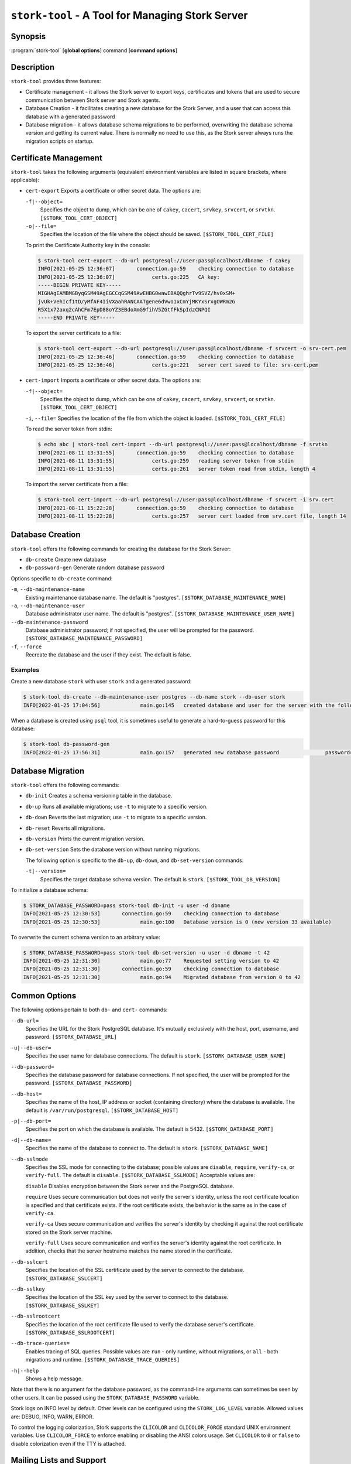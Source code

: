 ..
   Copyright (C) 2020-2023 Internet Systems Consortium, Inc. ("ISC")

   This Source Code Form is subject to the terms of the Mozilla Public
   License, v. 2.0. If a copy of the MPL was not distributed with this
   file, You can obtain one at http://mozilla.org/MPL/2.0/.

   See the COPYRIGHT file distributed with this work for additional
   information regarding copyright ownership.

.. _man-stork-tool:

``stork-tool`` - A Tool for Managing Stork Server
-------------------------------------------------

Synopsis
~~~~~~~~

:program:`stork-tool` [**global options**] command [**command options**]

Description
~~~~~~~~~~~

``stork-tool`` provides three features:

- Certificate management - it allows the Stork server to export keys, certificates
  and tokens that are used to secure communication between Stork server
  and Stork agents.

- Database Creation - it facilitates creating a new database for the Stork Server,
  and a user that can access this database with a generated password

- Database migration - it allows database schema migrations to be performed,
  overwriting the database schema version and getting its current value.
  There is normally no need to use this, as the Stork server always runs
  the migration scripts on startup.

Certificate Management
~~~~~~~~~~~~~~~~~~~~~~

``stork-tool`` takes the following arguments (equivalent environment variables are listed in square brackets, where applicable):

- ``cert-export``
  Exports a certificate or other secret data. The options are:

  ``-f|--object=``
   Specifies the object to dump, which can be one of ``cakey``, ``cacert``, ``srvkey``, ``srvcert``, or ``srvtkn``.
   ``[$STORK_TOOL_CERT_OBJECT]``

  ``-o|--file=``
   Specifies the location of the file where the object should be saved. ``[$STORK_TOOL_CERT_FILE]``

  To print the Certificate Authority key in the console:

  .. code-block:: console

      $ stork-tool cert-export --db-url postgresql://user:pass@localhost/dbname -f cakey
      INFO[2021-05-25 12:36:07]       connection.go:59    checking connection to database
      INFO[2021-05-25 12:36:07]            certs.go:225   CA key:
      -----BEGIN PRIVATE KEY-----
      MIGHAgEAMBMGByqGSM49AgEGCCqGSM49AwEHBG0wawIBAQQghrTv9SVZ/hv0xSM+
      jvUk+VehIcf1tD/yMfAF4IiVXaahRANCAATgene6dVwo1xCmYjMKYxSrxgOWRm2G
      R5X1x72axq2cAhCFm7EpD88oYZ3EBdoXmG9fihV5ZGtfFkSpIdzCNPQI
      -----END PRIVATE KEY-----

  To export the server certificate to a file:

  .. code-block:: console

      $ stork-tool cert-export --db-url postgresql://user:pass@localhost/dbname -f srvcert -o srv-cert.pem
      INFO[2021-05-25 12:36:46]       connection.go:59    checking connection to database
      INFO[2021-05-25 12:36:46]            certs.go:221   server cert saved to file: srv-cert.pem

- ``cert-import``
  Imports a certificate or other secret data. The options are:

  ``-f|--object=``
   Specifies the object to dump, which can be one of ``cakey``, ``cacert``, ``srvkey``, ``srvcert``, or ``srvtkn``.
   ``[$STORK_TOOL_CERT_OBJECT]``

  ``-i``, ``--file=``
  Specifies the location of the file from which the object is loaded. ``[$STORK_TOOL_CERT_FILE]``

  To read the server token from stdin:

  .. code-block:: console

      $ echo abc | stork-tool cert-import --db-url postgresql://user:pass@localhost/dbname -f srvtkn
      INFO[2021-08-11 13:31:55]       connection.go:59    checking connection to database
      INFO[2021-08-11 13:31:55]            certs.go:259   reading server token from stdin
      INFO[2021-08-11 13:31:55]            certs.go:261   server token read from stdin, length 4

  To import the server certificate from a file:

  .. code-block:: console

      $ stork-tool cert-import --db-url postgresql://user:pass@localhost/dbname -f srvcert -i srv.cert
      INFO[2021-08-11 15:22:28]       connection.go:59    checking connection to database
      INFO[2021-08-11 15:22:28]            certs.go:257   server cert loaded from srv.cert file, length 14

Database Creation
~~~~~~~~~~~~~~~~~

``stork-tool`` offers the following commands for creating the database for the Stork Server:

- ``db-create``       Create new database

- ``db-password-gen`` Generate random database password

Options specific to ``db-create`` command:

``-m``, ``--db-maintenance-name``
   Existing maintenance database name. The default is "postgres". ``[$STORK_DATABASE_MAINTENANCE_NAME]``

``-a``, ``--db-maintenance-user``
   Database administrator user name. The default is "postgres". ``[$STORK_DATABASE_MAINTENANCE_USER_NAME]``

``--db-maintenance-password``
   Database administrator password; if not specified, the user will be prompted for the password. ``[$STORK_DATABASE_MAINTENANCE_PASSWORD]``

``-f``, ``--force``
   Recreate the database and the user if they exist. The default is false.

Examples
........

Create a new database ``stork`` with user ``stork`` and a generated password:

.. code-block:: console

    $ stork-tool db-create --db-maintenance-user postgres --db-name stork --db-user stork
    INFO[2022-01-25 17:04:56]             main.go:145   created database and user for the server with the following credentials  database_name=stork password=L82B+kJEOyhDoMnZf9qPAGyKjH5Qo/Xb user=stork

When a database is created using ``psql`` tool, it is sometimes useful to generate
a hard-to-guess password for this database:

.. code-block:: console

    $ stork-tool db-password-gen
    INFO[2022-01-25 17:56:31]             main.go:157   generated new database password               password=znYDfWzvMhWRZyJJuu3EvUxH5KMi1SmJ

Database Migration
~~~~~~~~~~~~~~~~~~

``stork-tool`` offers the following commands:

- ``db-init``
  Creates a schema versioning table in the database.

- ``db-up``
  Runs all available migrations; use ``-t`` to migrate to a specific version.

- ``db-down``
  Reverts the last migration; use ``-t`` to migrate to a specific version.

- ``db-reset``
  Reverts all migrations.

- ``db-version``
  Prints the current migration version.

- ``db-set-version``
  Sets the database version without running migrations.

  The following option is specific to the ``db-up``, ``db-down``, and ``db-set-version`` commands:

  ``-t|--version=``
   Specifies the target database schema version. The default is ``stork``. ``[$STORK_TOOL_DB_VERSION]``

To initialize a database schema:

.. code-block:: console

    $ STORK_DATABASE_PASSWORD=pass stork-tool db-init -u user -d dbname
    INFO[2021-05-25 12:30:53]       connection.go:59    checking connection to database
    INFO[2021-05-25 12:30:53]             main.go:100   Database version is 0 (new version 33 available)

To overwrite the current schema version to an arbitrary value:

.. code-block:: console

    $ STORK_DATABASE_PASSWORD=pass stork-tool db-set-version -u user -d dbname -t 42
    INFO[2021-05-25 12:31:30]             main.go:77    Requested setting version to 42
    INFO[2021-05-25 12:31:30]       connection.go:59    checking connection to database
    INFO[2021-05-25 12:31:30]             main.go:94    Migrated database from version 0 to 42

Common Options
~~~~~~~~~~~~~~

The following options pertain to both ``db-`` and ``cert-`` commands:

``--db-url=``
   Specifies the URL for the Stork PostgreSQL database. It's mutually exclusively with the host, port, username, and password. ``[$STORK_DATABASE_URL]``

``-u|--db-user=``
   Specifies the user name for database connections. The default is ``stork``. ``[$STORK_DATABASE_USER_NAME]``

``--db-password=``
   Specifies the database password for database connections. If not specified, the user will be prompted for the password. ``[$STORK_DATABASE_PASSWORD]``

``--db-host=``
   Specifies the name of the host, IP address or socket (containing directory) where the database is available. The default is ``/var/run/postgresql``. ``[$STORK_DATABASE_HOST]``

``-p|--db-port=``
   Specifies the port on which the database is available. The default is 5432. ``[$STORK_DATABASE_PORT]``

``-d|--db-name=``
   Specifies the name of the database to connect to. The default is ``stork``. ``[$STORK_DATABASE_NAME]``

``--db-sslmode``
   Specifies the SSL mode for connecting to the database; possible values are ``disable``, ``require``, ``verify-ca``, or ``verify-full``. The default is ``disable``. ``[$STORK_DATABASE_SSLMODE]`` Acceptable values are:

   ``disable``
   Disables encryption between the Stork server and the PostgreSQL database.

   ``require``
   Uses secure communication but does not verify the server's identity, unless the
   root certificate location is specified and that certificate exists.
   If the root certificate exists, the behavior is the same as in the case of ``verify-ca``.

   ``verify-ca``
   Uses secure communication and verifies the server's identity by checking it
   against the root certificate stored on the Stork server machine.

   ``verify-full``
   Uses secure communication and verifies the server's identity against the root
   certificate. In addition, checks that the server hostname matches the
   name stored in the certificate.

``--db-sslcert``
   Specifies the location of the SSL certificate used by the server to connect to the database. ``[$STORK_DATABASE_SSLCERT]``

``--db-sslkey``
   Specifies the location of the SSL key used by the server to connect to the database. ``[$STORK_DATABASE_SSLKEY]``

``--db-sslrootcert``
   Specifies the location of the root certificate file used to verify the database server's certificate. ``[$STORK_DATABASE_SSLROOTCERT]``

``--db-trace-queries=``
   Enables tracing of SQL queries. Possible values are ``run`` - only runtime, without migrations, or ``all`` - both migrations and runtime. ``[$STORK_DATABASE_TRACE_QUERIES]``

``-h|--help``
   Shows a help message.

Note that there is no argument for the database password, as the command-line arguments can sometimes be seen
by other users. It can be passed using the ``STORK_DATABASE_PASSWORD`` variable.

Stork logs on INFO level by default. Other levels can be configured using the
``STORK_LOG_LEVEL`` variable. Allowed values are: DEBUG, INFO, WARN, ERROR.

To control the logging colorization, Stork supports the ``CLICOLOR`` and
``CLICOLOR_FORCE`` standard UNIX environment variables. Use ``CLICOLOR_FORCE`` to
enforce enabling or disabling the ANSI colors usage. Set ``CLICOLOR`` to ``0`` or
``false`` to disable colorization even if the TTY is attached.

Mailing Lists and Support
~~~~~~~~~~~~~~~~~~~~~~~~~

There are public mailing lists available for the Stork project. **stork-users**
(stork-users at lists.isc.org) is intended for Stork users. **stork-dev**
(stork-dev at lists.isc.org) is intended for Stork developers, prospective
contributors, and other advanced users. The lists are available at
https://www.isc.org/mailinglists. The community provides best-effort support
on both of those lists.

History
~~~~~~~

``stork-tool`` was first coded in October 2019 by Marcin Siodelski; at that time it was called
``stork-db-migrate``. In 2021, it was refactored as ``stork-tool`` and commands for Certificate Management
were added by Michal Nowikowski.

See Also
~~~~~~~~

:manpage:`stork-agent(8)`, :manpage:`stork-server(8)`
